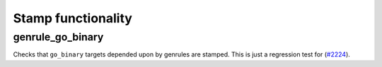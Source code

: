 .. _#2224: https://github.com/bazelbuild/rules_go/issues/2224

Stamp functionality
===================

genrule_go_binary
-----------------

Checks that ``go_binary`` targets depended upon by genrules are stamped.
This is just a regression test for (`#2224`_).
